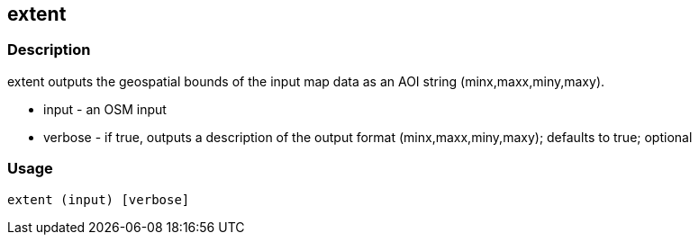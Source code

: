 == extent

=== Description

+extent+ outputs the geospatial bounds of the input map data as an AOI string (minx,maxx,miny,maxy).

* +input+ - an OSM input
* +verbose+ - if true, outputs a description of the output format (minx,maxx,miny,maxy); defaults to true; optional

=== Usage

--------------------------------------
extent (input) [verbose]
--------------------------------------

